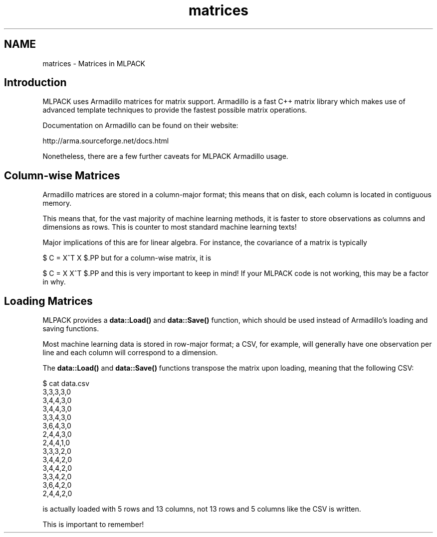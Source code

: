 .TH "matrices" 3 "Sat Mar 14 2015" "Version 1.0.12" "mlpack" \" -*- nroff -*-
.ad l
.nh
.SH NAME
matrices \- Matrices in MLPACK 

.SH "Introduction"
.PP
MLPACK uses Armadillo matrices for matrix support\&. Armadillo is a fast C++ matrix library which makes use of advanced template techniques to provide the fastest possible matrix operations\&.
.PP
Documentation on Armadillo can be found on their website:
.PP
http://arma.sourceforge.net/docs.html
.PP
Nonetheless, there are a few further caveats for MLPACK Armadillo usage\&.
.SH "Column-wise Matrices"
.PP
Armadillo matrices are stored in a column-major format; this means that on disk, each column is located in contiguous memory\&.
.PP
This means that, for the vast majority of machine learning methods, it is faster to store observations as columns and dimensions as rows\&. This is counter to most standard machine learning texts!
.PP
Major implications of this are for linear algebra\&. For instance, the covariance of a matrix is typically
.PP
$ C = X^T X $.PP
but for a column-wise matrix, it is
.PP
$ C = X X^T $.PP
and this is very important to keep in mind! If your MLPACK code is not working, this may be a factor in why\&.
.SH "Loading Matrices"
.PP
MLPACK provides a \fBdata::Load()\fP and \fBdata::Save()\fP function, which should be used instead of Armadillo's loading and saving functions\&.
.PP
Most machine learning data is stored in row-major format; a CSV, for example, will generally have one observation per line and each column will correspond to a dimension\&.
.PP
The \fBdata::Load()\fP and \fBdata::Save()\fP functions transpose the matrix upon loading, meaning that the following CSV:
.PP
.PP
.nf
$ cat data\&.csv
3,3,3,3,0
3,4,4,3,0
3,4,4,3,0
3,3,4,3,0
3,6,4,3,0
2,4,4,3,0
2,4,4,1,0
3,3,3,2,0
3,4,4,2,0
3,4,4,2,0
3,3,4,2,0
3,6,4,2,0
2,4,4,2,0
.fi
.PP
.PP
is actually loaded with 5 rows and 13 columns, not 13 rows and 5 columns like the CSV is written\&.
.PP
This is important to remember! 
